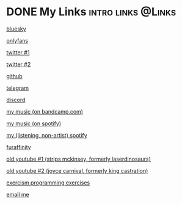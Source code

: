 #+hugo_base_dir: ../

* DONE My Links :intro:links:@Links:
:PROPERTIES:
:EXPORT_FILE_NAME: links
:EXPORT_DATE: 2024-01-29
:END:
[[https://bsky.app/profile/dogboner.xyz][bluesky]]

[[https://onlyfans.com/chuthepup][onlyfans]]

[[https://twitter.com/puppycum][twitter #1]]

[[https://twitter.com/gravybreak][twitter #2]]

[[https://github.com/chumutt][github]]

[[https://t.me/subwooferchu][telegram]]

[[https://discordapp.com/users/124559844492574720][discord]]

[[https://thehairthatgoesnowhere.bandcamp.com][my music (on bandcamp.com)]]

[[https://open.spotify.com/artist/6zgStN1zoEnwWuDKDQVgwf?si=9OBz6eDhStmP2IyleXO1Kg][my music (on spotify)]]

[[https://open.spotify.com/user/22tteeqxg7bnvrlaidvmgwrji][my (listening, non-artist) spotify]]

[[https://www.furaffinity.net/user/gabberpuppy/][furaffinity]]

[[https://www.youtube.com/user/LaserDinosaurs][old youtube #1 (strips mckinsey, formerly laserdinosaurs)]]

[[https://www.youtube.com/@kingcastration][old youtube #2 (joyce carnival, formerly king castration)]]

[[https://exercism.org/profiles/ChuMutt][exercism programming exercises]]

[[mailto:chufilthymutt+inquiries@gmail.com][email me]]
